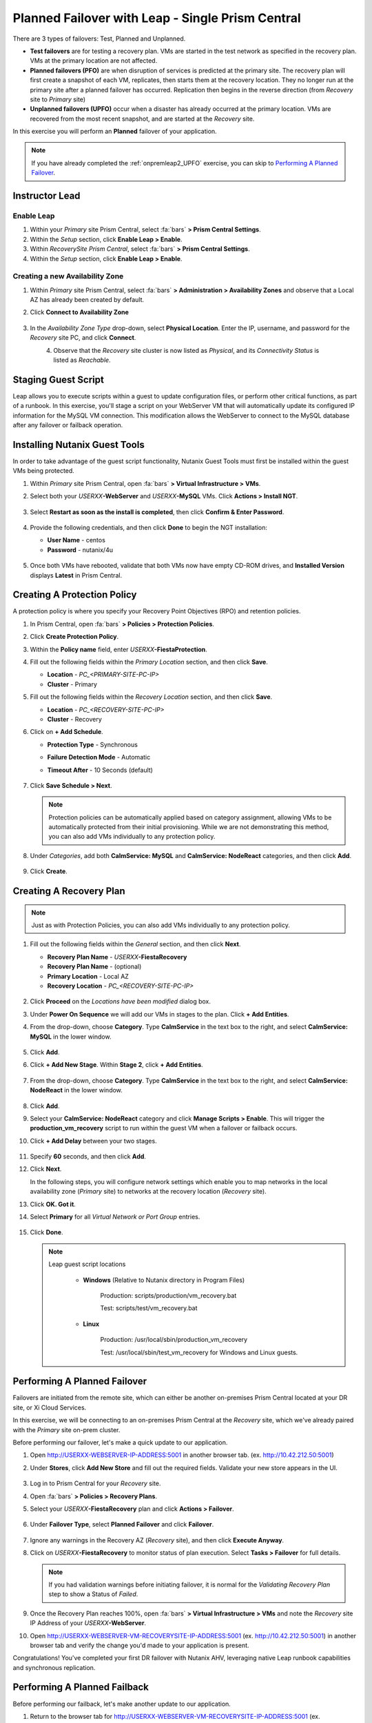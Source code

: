.. _onpremleap3_PFO_1pc:

-------------------------------------------------
Planned Failover with Leap - Single Prism Central
-------------------------------------------------

There are 3 types of failovers: Test, Planned and Unplanned.

- **Test failovers** are for testing a recovery plan. VMs are started in the test network as specified in the recovery plan. VMs at the primary location are not affected.

- **Planned failovers (PFO)** are when disruption of services is predicted at the primary site. The recovery plan will first create a snapshot of each VM, replicates, then starts them at the recovery location. They no longer run at the primary site after a planned failover has occurred. Replication then begins in the reverse direction (from *Recovery* site to *Primary* site)

- **Unplanned failovers (UPFO)** occur when a disaster has already occurred at the primary location. VMs are recovered from the most recent snapshot, and are started at the *Recovery* site.

In this exercise you will perform an **Planned** failover of your application.

.. note::

   If you have already completed the :ref:`onpremleap2_UPFO` exercise, you can skip to `Performing A Planned Failover`_.

Instructor Lead
+++++++++++++++

.. raw:: html

   <strong><font color="red">The following steps should be performed by either the instructor or a designated user, as enabling Leap and configuring the Availability Zone are one-time operations.</font></strong>

Enable Leap
...........

#. Within your *Primary* site Prism Central, select :fa:`bars` **> Prism Central Settings**.

#. Within the *Setup* section, click **Enable Leap > Enable**.

#. Within *RecoverySite Prism Central*, select :fa:`bars` **> Prism Central Settings**.

#. Within the *Setup* section, click **Enable Leap > Enable**.

Creating a new Availability Zone
................................

#. Within *Primary* site Prism Central, select :fa:`bars` **> Administration > Availability Zones** and observe that a Local AZ has already been created by default.

#. Click **Connect to Availability Zone**

   .. figure:: images/AZ/1.png

#. In the *Availability Zone Type* drop-down, select **Physical Location**. Enter the IP, username, and password for the *Recovery* site PC, and click **Connect**.

   .. figure:: images/AZ/2.png
      :align: left

   .. figure:: images/AZ/3.png
      :align: right

#. Observe that the *Recovery* site cluster is now listed as *Physical*, and its *Connectivity Status* is listed as *Reachable*.

Staging Guest Script
++++++++++++++++++++

Leap allows you to execute scripts within a guest to update configuration files, or perform other critical functions, as part of a runbook. In this exercise, you'll stage a script on your WebServer VM that will automatically update its configured IP information for the MySQL VM connection. This modification allows the WebServer to connect to the MySQL database after any failover or failback operation.

.. raw:: html

   <strong><font color="red">The below script has already been deployed, as Calm allows for easily inserting steps (such as this script) at any point during the deployment of a blueprint. The following steps are included for illustration purposes only, so that you see how you would manually perform these steps that have been automated for you in this case.</strong></font>

      - SSH into your *USERXX*\ **-WebServer** VM using the following credentials:

         - **User Name** - centos
         - **Password**  - nutanix/4u

      - Within the SSH session, execute the following. Click the icon in the upper right-hand corner of the below window to copy the commands to your clipboard. You may then paste that within your SSH session.

         .. code-block:: bash

            sudo wget -O /usr/local/sbin/production_vm_recovery https://raw.githubusercontent.com/nutanixworkshops/leap_addon_bootcamp/master/production_vm_recovery
            sudo chmod +x /usr/local/sbin/production_vm_recovery

         .. note::

            If you'd like to view the contents of the failover script, execute:

            ``sudo cat /usr/local/sbin/production_vm_recovery``

      - You may now exit the SSH session.

Installing Nutanix Guest Tools
++++++++++++++++++++++++++++++

In order to take advantage of the guest script functionality, Nutanix Guest Tools must first be installed within the guest VMs being protected.

#. Within *Primary* site Prism Central, open :fa:`bars` **> Virtual Infrastructure > VMs**.

#. Select both your *USERXX*\ **-WebServer** and *USERXX*\ **-MySQL** VMs. Click **Actions > Install NGT**.

   .. figure:: images/22.png

#. Select **Restart as soon as the install is completed**, then click **Confirm & Enter Password**.

   .. figure:: images/23.png

#. Provide the following credentials, and then click **Done** to begin the NGT installation:

   - **User Name** - centos
   - **Password**  - nutanix/4u

   .. figure:: images/24.png

#. Once both VMs have rebooted, validate that both VMs now have empty CD-ROM drives, and **Installed Version** displays **Latest** in Prism Central.

   .. figure:: images/25.png

Creating A Protection Policy
++++++++++++++++++++++++++++

A protection policy is where you specify your Recovery Point Objectives (RPO) and retention policies.

#. In Prism Central, open :fa:`bars` **> Policies > Protection Policies**.

#. Click **Create Protection Policy**.

#. Within the **Policy name** field, enter *USERXX*\ **-FiestaProtection**.

#. Fill out the following fields within the *Primary Location* section, and then click **Save**.

   - **Location** - `PC_<PRIMARY-SITE-PC-IP>`
   - **Cluster** - Primary

#. Fill out the following fields within the *Recovery Location* section, and then click **Save**.

   - **Location** - `PC_<RECOVERY-SITE-PC-IP>`
   - **Cluster** - Recovery

#. Click on **+ Add Schedule**.

   - **Protection Type** - Synchronous
   - **Failure Detection Mode** - Automatic
   - **Timeout After** - 10 Seconds (default)

      .. figure:: images/Protection/1.png

#. Click **Save Schedule > Next**.

   .. note::

      Protection policies can be automatically applied based on category assignment, allowing VMs to be automatically protected from their initial provisioning. While we are not demonstrating this method, you can also add VMs individually to any protection policy.

#. Under *Categories*, add both **CalmService: MySQL** and **CalmService: NodeReact** categories, and then click **Add**.

   .. figure:: images/Protection/5.png

#. Click **Create**.

Creating A Recovery Plan
++++++++++++++++++++++++

.. note::

   Just as with Protection Policies, you can also add VMs individually to any protection policy.

#. Fill out the following fields within the *General* section, and then click **Next**.

   - **Recovery Plan Name** - *USERXX*\ **-FiestaRecovery**\
   - **Recovery Plan Name** - (optional)
   - **Primary Location** - Local AZ
   - **Recovery Location** - `PC_<RECOVERY-SITE-PC-IP>`

   .. figure:: images/Recovery/1.png

#. Click **Proceed** on the *Locations have been modified* dialog box.

#. Under **Power On Sequence** we will add our VMs in stages to the plan. Click **+ Add Entities**.

#. From the drop-down, choose **Category**. Type **CalmService** in the text box to the right, and select **CalmService: MySQL** in the lower window.

   .. figure:: images/Recovery/2.png

#. Click **Add**.

#. Click **+ Add New Stage**. Within **Stage 2**, click **+ Add Entities**.

   .. figure:: images/Recovery/3.png

#. From the drop-down, choose **Category**. Type **CalmService** in the text box to the right, and select **CalmService: NodeReact** in the lower window.

   .. figure:: images/Recovery/4.png

#. Click **Add**.

#. Select your **CalmService: NodeReact** category and click **Manage Scripts > Enable**. This will trigger the **production_vm_recovery** script to run within the guest VM when a failover or failback occurs.

#. Click **+ Add Delay** between your two stages.

   .. figure:: images/Recovery/5.png

#. Specify **60** seconds, and then click **Add**.

#. Click **Next**.

   In the following steps, you will configure network settings which enable you to map networks in the local availability zone (*Primary* site) to networks at the recovery location (*Recovery* site).

#. Click **OK. Got it**.

#. Select **Primary** for all *Virtual Network or Port Group* entries.

   .. figure:: images/Recovery/6.png

#. Click **Done**.

   .. note::

      Leap guest script locations

         - **Windows** (Relative to Nutanix directory in Program Files)

            Production: scripts/production/vm_recovery.bat

            Test: scripts/test/vm_recovery.bat

         - **Linux**

            Production: /usr/local/sbin/production_vm_recovery

            Test: /usr/local/sbin/test_vm_recovery for Windows and Linux guests.

Performing A Planned Failover
++++++++++++++++++++++++++++++++

Failovers are initiated from the remote site, which can either be another on-premises Prism Central located at your DR site, or Xi Cloud Services.

In this exercise, we will be connecting to an on-premises Prism Central at the *Recovery* site, which we've already paired with the *Primary* site on-prem cluster.

Before performing our failover, let's make a quick update to our application.

#. Open `<http://USERXX-WEBSERVER-IP-ADDRESS:5001>`_ in another browser tab. (ex. `<http://10.42.212.50:5001>`_)

#. Under **Stores**, click **Add New Store** and fill out the required fields. Validate your new store appears in the UI.

   .. figure:: images/Failover/1.png

#. Log in to Prism Central for your *Recovery* site.

#. Open :fa:`bars` **> Policies > Recovery Plans**.

#. Select your *USERXX*\ **-FiestaRecovery** plan and click **Actions > Failover**.

   .. figure:: images/Failover/2.png

#. Under **Failover Type**, select **Planned Failover** and click **Failover**.

   .. figure:: images/Failover/3a.png

#. Ignore any warnings in the Recovery AZ (*Recovery* site), and then click **Execute Anyway**.

#. Click on *USERXX*\ **-FiestaRecovery** to monitor status of plan execution. Select **Tasks > Failover** for full details.

   .. figure:: images/Failover/4a.png

   .. note::

      If you had validation warnings before initiating failover, it is normal for the *Validating Recovery Plan* step to show a Status of *Failed*.

#. Once the Recovery Plan reaches 100%, open :fa:`bars` **> Virtual Infrastructure > VMs** and note the *Recovery* site IP Address of your *USERXX*\ **-WebServer**.

#. Open `<http://USERXX-WEBSERVER-VM-RECOVERYSITE-IP-ADDRESS:5001>`_ (ex. `<http://10.42.212.50:5001>`_) in another browser tab and verify the change you'd made to your application is present.

Congratulations! You've completed your first DR failover with Nutanix AHV, leveraging native Leap runbook capabilities and synchronous replication.

Performing A Planned Failback
++++++++++++++++++++++++++++++++

Before performing our failback, let's make another update to our application.

#. Return to the browser tab for `<http://USERXX-WEBSERVER-VM-RECOVERYSITE-IP-ADDRESS:5001>`_ (ex. `<http://10.42.212.50:5001>`_).

#. Under **Stores**, click **Add New Store**, and then fill out the required fields. Validate your new store appears in the UI.

   .. figure:: images/Failover/1.png

#. Log in to Prism Central for your *Primary* site.

#. Open :fa:`bars` **> Policies > Recovery Plans**.

#. Select your *USERXX*\ **-FiestaRecovery** plan, and then click **Actions > Failover**.

   .. figure:: images/Failover/2.png

#. Under **Failover Type**, select **Planned Failover**, and then click **Failover**.

   .. figure:: images/Failover/3a.png

#. Ignore any warnings in the Recovery AZ (*Primary* site), and then click **Execute Anyway**.

#. Click the name of your Recovery Plan to monitor status of plan execution. Select **Tasks > Failover** for full details.

   .. figure:: images/Failover/4a.png

.. note::

   If you had validation warnings before initiating failover, it is normal for the *Validating Recovery Plan* step to show a Status of *Failed*.

#. Once the Recovery Plan reaches 100%, open :fa:`bars` **> Virtual Infrastructure > VMs** and note the *Primary* site IP Address of your *USERXX*\ **-WebServer**.

#. Open `<http://USERXX-WEBSERVER-VM-PRIMARYSITE-IP-ADDRESS:5001>`_ in another browser tab, and then verify the change you'd made to your application is present.

Congratulations! You've completed your first DR failback with Nutanix AHV, leveraging native Leap runbook capabilities and synchronous replication.
